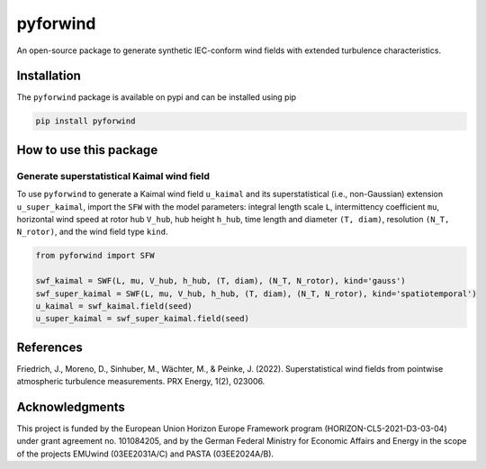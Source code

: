 pyforwind
=========

An open-source package to generate synthetic IEC-conform wind fields with extended turbulence characteristics. 

Installation
------------

The ``pyforwind`` package is available on pypi and can be installed using pip

.. code-block:: shell

    pip install pyforwind

How to use this package
-----------------------

Generate superstatistical Kaimal wind field
~~~~~~~~~~~~~~~~~~~~~~~~~~~~~~~~~~~~~~~~~~~

To use ``pyforwind`` to generate a Kaimal wind field ``u_kaimal`` and its superstatistical (i.e., non-Gaussian)
extension ``u_super_kaimal``, import the ``SFW`` with the model parameters: integral length scale ``L``, intermittency coefficient ``mu``,
horizontal wind speed at rotor hub ``V_hub``, hub height ``h_hub``, time length and diameter ``(T, diam)``, resolution ``(N_T, N_rotor)``,
and the wind field type ``kind``.

.. code-block:: python

    from pyforwind import SFW

    swf_kaimal = SWF(L, mu, V_hub, h_hub, (T, diam), (N_T, N_rotor), kind='gauss')
    swf_super_kaimal = SWF(L, mu, V_hub, h_hub, (T, diam), (N_T, N_rotor), kind='spatiotemporal')
    u_kaimal = swf_kaimal.field(seed)
    u_super_kaimal = swf_super_kaimal.field(seed)

References
----------
Friedrich, J., Moreno, D., Sinhuber, M., Wächter, M., & Peinke, J. (2022). Superstatistical wind fields from pointwise atmospheric turbulence measurements. PRX Energy, 1(2), 023006.

Acknowledgments
---------------
This project is funded by the European Union Horizon Europe Framework program (HORIZON-CL5-2021-D3-03-04) under grant agreement no. 101084205, and by the German Federal Ministry for Economic Affairs and Energy in the scope of the projects EMUwind (03EE2031A/C) and PASTA (03EE2024A/B).
